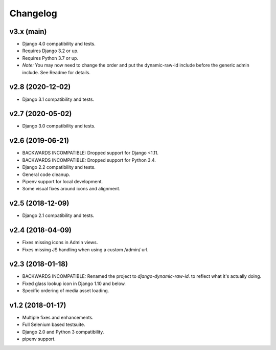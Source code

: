 =========
Changelog
=========

v3.x (main)
=======================

- Django 4.0 compatibility and tests.
- Requires Django 3.2 or up.
- Requires Python 3.7 or up.
- *Note:* You may now need to change the order and put the dynamic-raw-id
  include before the generic admin include. See Readme for details.

v2.8 (2020-12-02)
=======================

- Django 3.1 compatibility and tests.

v2.7 (2020-05-02)
=======================

- Django 3.0 compatibility and tests.


v2.6 (2019-06-21)
=================

- BACKWARDS INCOMPATIBLE: Dropped support for Django <1.11.
- BACKWARDS INCOMPATIBLE: Dropped support for Python 3.4.
- Django 2.2 compatibility and tests.
- General code cleanup.
- Pipenv support for local development.
- Some visual fixes around icons and alignment.

v2.5 (2018-12-09)
=================

- Django 2.1 compatibility and tests.

v2.4 (2018-04-09)
=================

- Fixes missing icons in Admin views.
- Fixes missing JS handling when using a custom /admin/ url.

v2.3 (2018-01-18)
=================

- BACKWARDS INCOMPATIBLE: Renamed the project to `django-dynamic-raw-id`.
  to reflect what it's  actually doing.
- Fixed glass lookup icon in Django 1.10 and below.
- Specific ordering of media asset loading.

v1.2 (2018-01-17)
=================

- Multiple fixes and enhancements.
- Full Selenium based testsuite.
- Django 2.0 and Python 3 compatibility.
- pipenv support.
